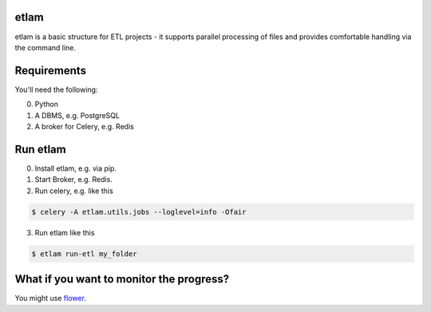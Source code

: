 etlam
-----

etlam is a basic structure for ETL projects - it supports parallel processing of files and provides comfortable handling via the command line. 


Requirements
------------

You'll need the following:

0. Python
1. A DBMS, e.g. PostgreSQL
2. A broker for Celery, e.g. Redis

Run etlam
---------

0. Install etlam, e.g. via pip.
1. Start Broker, e.g. Redis.
2. Run celery, e.g. like this

.. code-block:: bash

  $ celery -A etlam.utils.jobs --loglevel=info -Ofair


3. Run etlam like this

.. code-block:: bash

  $ etlam run-etl my_folder

What if you want to monitor the progress?
-----------------------------------------

You might use flower_.

.. _flower: https://flower.readthedocs.io/en/latest/
